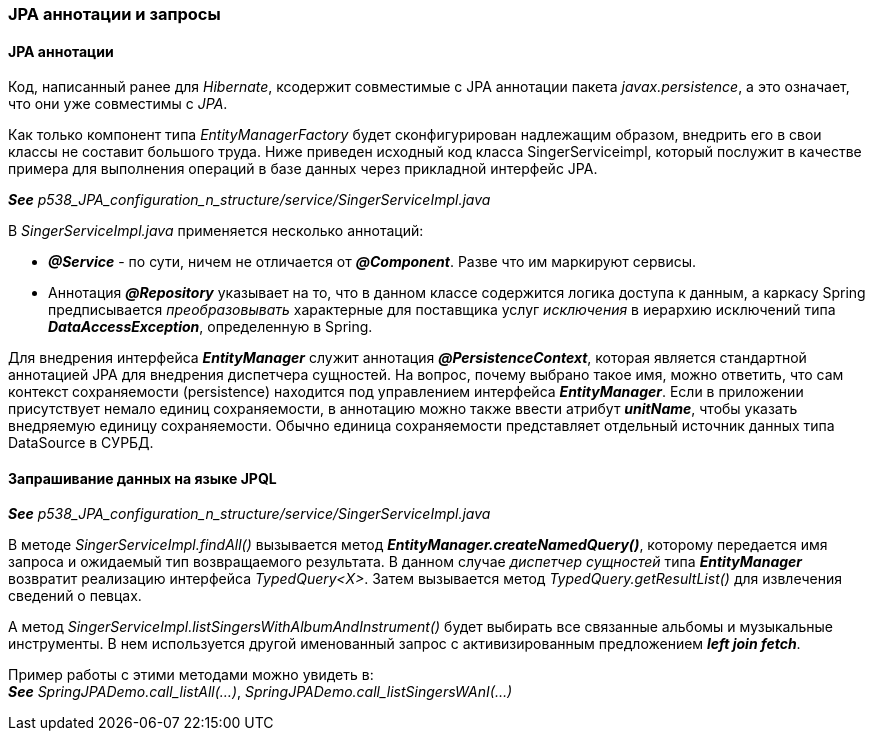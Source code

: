 === JPA аннотации и запросы

==== JPA аннотации

Код, написанный ранее для _Hibernate_, ксодержит совместимые с JPA аннотации пакета _javax.persistence_, а это означает, что они уже совместимы с _JPA_.

Как только компонент типа _EntityManagerFactory_ будет сконфигурирован надлежащим образом, внедрить его в свои классы не составит большого труда. Ниже приведен исходный код класса SingerServiceimpl, который послужит в качестве примера для выполнения операций в базе данных через прикладной интерфейс JPA.

*_See_* _p538_JPA_configuration_n_structure/service/SingerServiceImpl.java_

В _SingerServiceImpl.java_ применяется несколько аннотаций:

- *_@Service_* - по сути, ничем не отличается от *_@Component_*. Разве что им маркируют сервисы.
- Аннотация *_@Repository_* указывает на то, что в данном классе содержится логика доступа к данным, а каркасу Spring предписывается _преобразовывать_ характерные для поставщика услуг _исключения_ в иерархию исключений типа *_DataAccessException_*, определенную в Spring.

Для внедрения интерфейса *_EntityManager_* служит аннотация *_@PersistenceContext_*, которая является стандартной аннотацией JPA для внедрения диспетчера сущностей. На вопрос, почему выбрано такое имя, можно ответить, что сам контекст сохраняемости (persistence) находится под управлением интерфейса *_EntityManager_*. Если в приложении присутствует немало единиц сохраняемости, в аннотацию можно также ввести атрибут *_unitName_*, чтобы указать внедряемую единицу сохраняемости. Обычно единица сохраняемости представляет отдельный источник данных типа DataSource в СУРБД.

==== Запрашивание данных на языке JPQL

*_See_* _p538_JPA_configuration_n_structure/service/SingerServiceImpl.java_

В методе _SingerServiceImpl.findAll()_ вызывается метод *_EntityManager.createNamedQuery()_*, которому передается имя запроса и ожидаемый тип возвращаемого результата. В данном случае _диспетчер сущностей_ типа *_EntityManager_* возвратит реализацию интерфейса _TypedQuery<X>_. Затем вызывается метод _TypedQuery.getResultList()_ для извлечения сведений о певцах. +

А метод _SingerServiceImpl.listSingersWithAlbumAndInstrument()_ будет выбирать все связанные альбомы и музыкальные инструменты. В нем используется другой именованный запрос с активизированным предложением *_left join fetch_*.

Пример работы с этими методами можно увидеть в: +
*_See_* _SpringJPADemo.call_listAll(...)_, _SpringJPADemo.call_listSingersWAnI(...)_